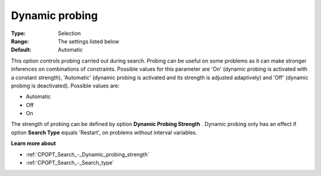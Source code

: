 .. _CPOPT_Search_-_Dynamic_probing:


Dynamic probing
===============



:Type:	Selection	
:Range:	The settings listed below	
:Default:	Automatic	



This option controls probing carried out during search. Probing can be useful on some problems as it can make stronger inferences on combinations of constraints. Possible values for this parameter are 'On' (dynamic probing is activated with a constant strength), 'Automatic' (dynamic probing is activated and its strength is adjusted adaptively) and 'Off' (dynamic probing is deactivated). Possible values are:



*	Automatic
*	Off
*	On




The strength of probing can be defined by option **Dynamic Probing Strength** . Dynamic probing only has an effect if option **Search Type**  equals 'Restart', on problems without interval variables.





**Learn more about** 

*	:ref:`CPOPT_Search_-_Dynamic_probing_strength` 
*	:ref:`CPOPT_Search_-_Search_type` 
